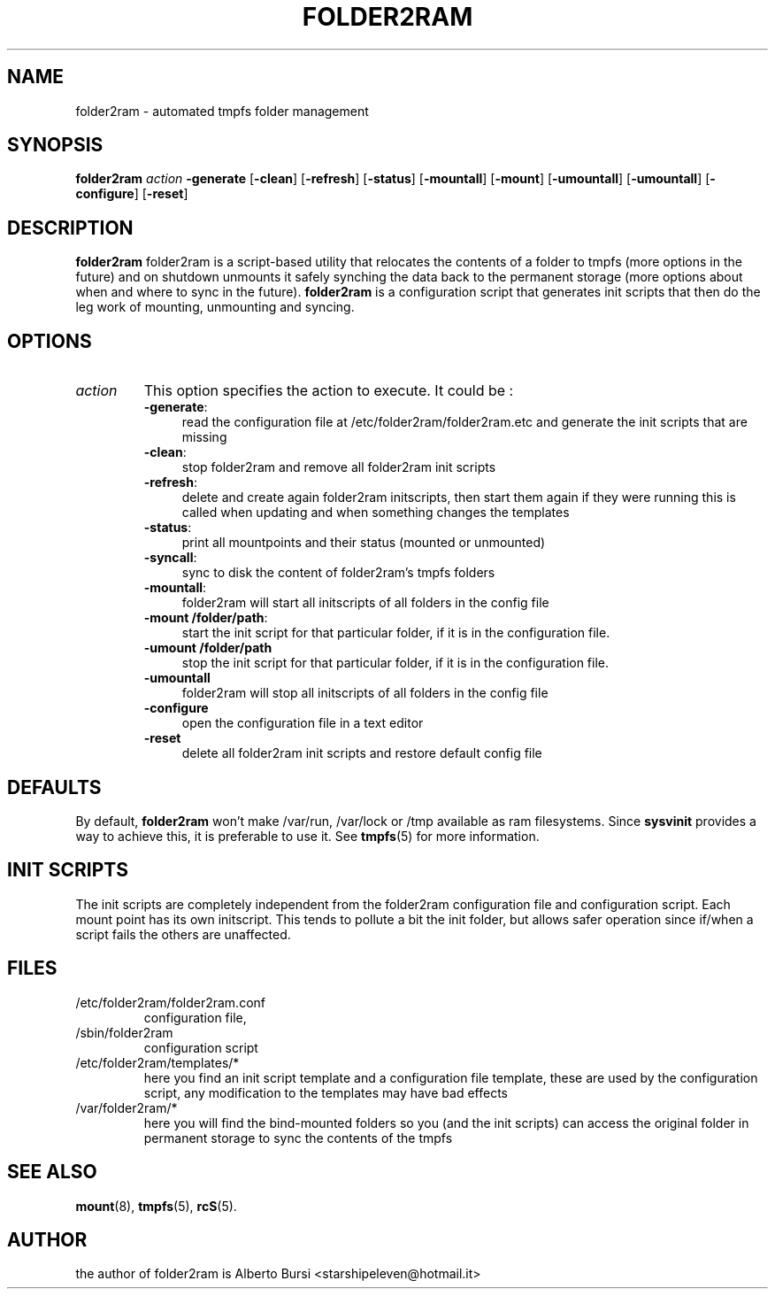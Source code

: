 .\"                                      Hey, EMACS: -*- nroff -*-
.\" First parameter, NAME, should be all caps
.\" Second parameter, SECTION, should be 1-8, maybe w/ subsection
.\" other parameters are allowed: see man(7), man(1)
.TH FOLDER2RAM 8 "2015" "folder2ram"
.\" Please adjust this date whenever revising the manpage.
.\"
.\" Some roff macros, for reference:
.\" .nh        disable hyphenation
.\" .hy        enable hyphenation
.\" .ad l      left justify
.\" .ad b      justify to both left and right margins
.\" .nf        disable filling
.\" .fi        enable filling
.\" .br        insert line break
.\" .sp <n>    insert n+1 empty lines
.\" for manpage-specific macros, see man(7)
.SH NAME
folder2ram \- automated tmpfs folder management
.SH SYNOPSIS
\fBfolder2ram\fP \fIaction\fP \fB\-generate\fP [\fB\-clean\fP] [\fB\-refresh\fP] [\fB\-status\fP] [\fB\-mountall\fP] [\fB\-mount\fP] [\fB\-umountall\fP] [\fB\-umountall\fP] [\fB\-configure\fP] [\fB\-reset\fP]
.PP
.SH DESCRIPTION
\fBfolder2ram\fP folder2ram is a script-based utility that relocates the contents of a folder 
to tmpfs (more options in the future) and on shutdown unmounts it safely synching the data back
to the permanent storage (more options about when and where to sync in the future).
\fBfolder2ram\fP is a configuration script that generates init scripts that then do the leg work
of mounting, unmounting and syncing. 

.SH OPTIONS
.TP
\fIaction\fP
This option specifies the action to execute. It could be :
.RS
.TP .4i
\fB-generate\fP:
read the configuration file at /etc/folder2ram/folder2ram.etc and generate the init scripts that are missing
.TP
\fB-clean\fP:
stop folder2ram and remove all folder2ram init scripts
.TP
\fB-refresh\fP:
delete and create again folder2ram initscripts, then start them again if they were running
this is called when updating and when something changes the templates
.TP
\fB-status\fP:
print all mountpoints and their status (mounted or unmounted)
.TP
\fB-syncall\fP:
sync to disk the content of folder2ram's tmpfs folders
.TP
\fB-mountall\fP:
folder2ram will start all initscripts of all folders in the config file
.TP
\fB-mount /folder/path\fP:
start the init script for that particular folder, if it is in the configuration file.
.TP
\fB\-umount /folder/path\fP
stop the init script for that particular folder, if it is in the configuration file.
.TP
\fB\-umountall\fP
folder2ram will stop all initscripts of all folders in the config file
.TP
\fB\-configure\fP
open the configuration file in a text editor
.TP
\fB\-reset\fP
delete all folder2ram init scripts and restore default config file
.SH DEFAULTS
By default, \fBfolder2ram\fP won't make /var/run, /var/lock or /tmp available as
ram filesystems. Since \fBsysvinit\fP provides a way to achieve this, it is
preferable to use it. See \fBtmpfs\fP(5) for more information.
.SH INIT SCRIPTS 
The init scripts are completely independent from the folder2ram configuration file and configuration script.
Each mount point has its own initscript. This tends to pollute a bit the init folder, but allows safer 
operation since if/when a script fails the others are unaffected.
.SH FILES
.PP
.IP "/etc/folder2ram/folder2ram.conf"
configuration file,
.IP "/sbin/folder2ram"
configuration script
.IP "/etc/folder2ram/templates/*"
here you find an init script template and a configuration file template, these are used by the configuration
script, any modification to the templates may have bad effects
.IP "/var/folder2ram/*"
here you will find the bind-mounted folders so you (and the init scripts) can access the original folder in permanent storage to sync the contents of the tmpfs  
.SH SEE ALSO
\fBmount\fP(8), \fBtmpfs\fP(5), \fBrcS\fP(5).
.SH AUTHOR
the author of folder2ram is Alberto Bursi <starshipeleven@hotmail.it>
